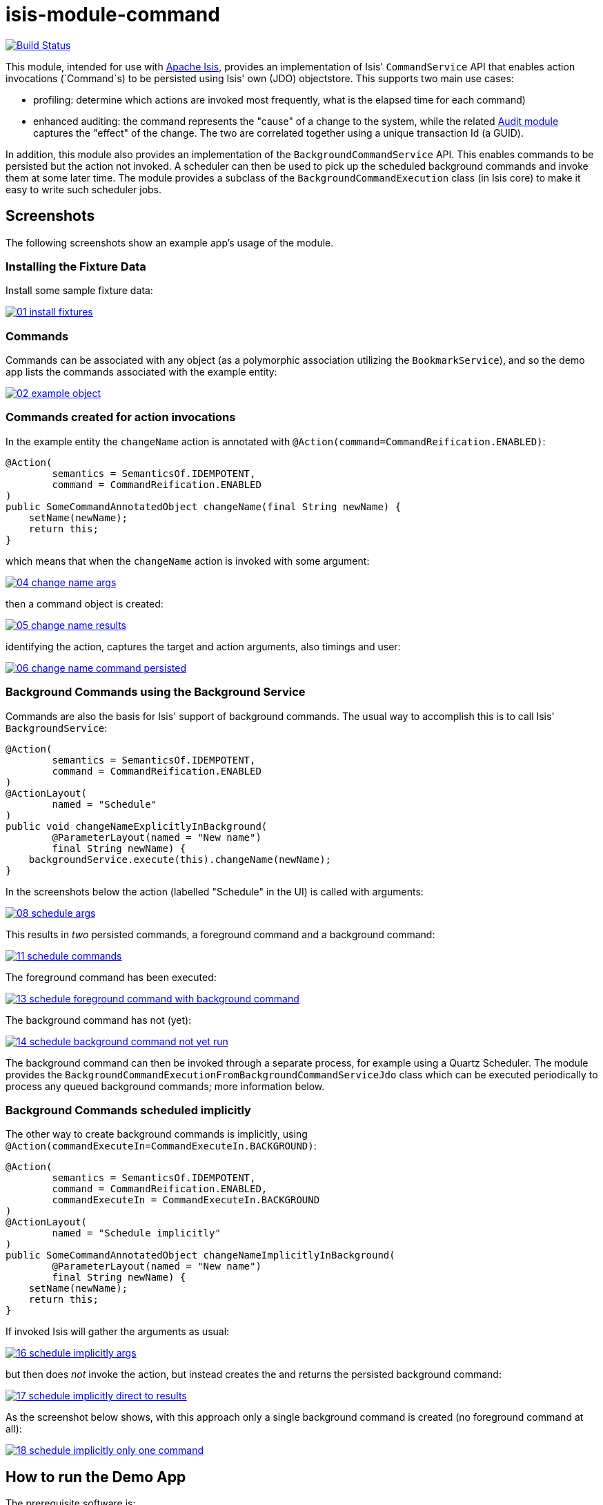 = isis-module-command

image:https://travis-ci.org/isisaddons/isis-module-command.png?branch=master[Build Status,link=https://travis-ci.org/isisaddons/isis-module-command]

This module, intended for use with http://isis.apache.org[Apache Isis], provides an implementation of Isis'
`CommandService` API that enables action invocations (`Command`s) to be persisted using Isis' own (JDO) objectstore.
This supports two main use cases:

* profiling: determine which actions are invoked most frequently, what is the elapsed time for each command)

* enhanced auditing: the command represents the "cause" of a change to the system, while the related
 http://isisaddons.org[Audit module] captures the "effect" of the change. The two are correlated together using a
 unique transaction Id (a GUID).

In addition, this module also provides an implementation of the `BackgroundCommandService` API. This enables
commands to be persisted but the action not invoked. A scheduler can then be used to pick up the scheduled background
commands and invoke them at some later time. The module provides a subclass of the `BackgroundCommandExecution` class
(in Isis core) to make it easy to write such scheduler jobs.



== Screenshots

The following screenshots show an example app's usage of the module.

=== Installing the Fixture Data

Install some sample fixture data:

image::https://raw.github.com/isisaddons/isis-module-command/master/images/01-install-fixtures.png[link="https://raw.github.com/isisaddons/isis-module-command/master/images/01-install-fixtures.png"]


=== Commands

Commands can be associated with any object (as a polymorphic association utilizing the `BookmarkService`), and so the
demo app lists the commands associated with the example entity:

image::https://raw.github.com/isisaddons/isis-module-command/master/images/02-example-object.png[link="https://raw.github.com/isisaddons/isis-module-command/master/images/02-example-object.png"]

=== Commands created for action invocations

In the example entity the `changeName` action is annotated with `@Action(command=CommandReification.ENABLED)`:

[source,java]
----
@Action(
        semantics = SemanticsOf.IDEMPOTENT,
        command = CommandReification.ENABLED
)
public SomeCommandAnnotatedObject changeName(final String newName) {
    setName(newName);
    return this;
}
----

which means that when the `changeName` action is invoked with some argument:

image::https://raw.github.com/isisaddons/isis-module-command/master/images/04-change-name-args.png[link="https://raw.github.com/isisaddons/isis-module-command/master/images/04-change-name-args.png"]


then a command object is created:

image::https://raw.github.com/isisaddons/isis-module-command/master/images/05-change-name-results.png[link="https://raw.github.com/isisaddons/isis-module-command/master/images/05-change-name-results.png"]

identifying the action, captures the target and action arguments, also timings and user:

image::https://raw.github.com/isisaddons/isis-module-command/master/images/06-change-name-command-persisted.png[link="https://raw.github.com/isisaddons/isis-module-command/master/images/06-change-name-command-persisted.png"]

=== Background Commands using the Background Service

Commands are also the basis for Isis' support of background commands. The usual way to accomplish this is to call Isis'
`BackgroundService`:

[source,java]
----
@Action(
        semantics = SemanticsOf.IDEMPOTENT,
        command = CommandReification.ENABLED
)
@ActionLayout(
        named = "Schedule"
)
public void changeNameExplicitlyInBackground(
        @ParameterLayout(named = "New name")
        final String newName) {
    backgroundService.execute(this).changeName(newName);
}
----

In the screenshots below the action (labelled "Schedule" in the UI) is called with arguments:

image::https://raw.github.com/isisaddons/isis-module-command/master/images/08-schedule-args.png[link="https://raw.github.com/isisaddons/isis-module-command/master/images/08-schedule-args.png"]

This results in _two_ persisted commands, a foreground command and a background command:

image::https://raw.github.com/isisaddons/isis-module-command/master/images/11-schedule-commands.png[link="https://raw.github.com/isisaddons/isis-module-command/master/images/11-schedule-commands.png"]


The foreground command has been executed:

image::https://raw.github.com/isisaddons/isis-module-command/master/images/13-schedule-foreground-command-with-background-command.png[link="https://raw.github.com/isisaddons/isis-module-command/master/images/13-schedule-foreground-command-with-background-command.png"]


The background command has not (yet):

image::https://raw.github.com/isisaddons/isis-module-command/master/images/14-schedule-background-command-not-yet-run.png[link="https://raw.github.com/isisaddons/isis-module-command/master/images/14-schedule-background-command-not-yet-run.png"]


The background command can then be invoked through a separate process, for example using a Quartz Scheduler. The module
provides the `BackgroundCommandExecutionFromBackgroundCommandServiceJdo` class which can be executed periodically to
process any queued background commands; more information below.

=== Background Commands scheduled implicitly

The other way to create background commands is implicitly, using `@Action(commandExecuteIn=CommandExecuteIn.BACKGROUND)`:

[source,java]
----
@Action(
        semantics = SemanticsOf.IDEMPOTENT,
        command = CommandReification.ENABLED,
        commandExecuteIn = CommandExecuteIn.BACKGROUND
)
@ActionLayout(
        named = "Schedule implicitly"
)
public SomeCommandAnnotatedObject changeNameImplicitlyInBackground(
        @ParameterLayout(named = "New name")
        final String newName) {
    setName(newName);
    return this;
}
----

If invoked Isis will gather the arguments as usual:

image::https://raw.github.com/isisaddons/isis-module-command/master/images/16-schedule-implicitly-args.png[link="https://raw.github.com/isisaddons/isis-module-command/master/images/16-schedule-implicitly-args.png"]


but then does _not_ invoke the action, but instead creates the and returns the persisted background command:

image::https://raw.github.com/isisaddons/isis-module-command/master/images/17-schedule-implicitly-direct-to-results.png[link="https://raw.github.com/isisaddons/isis-module-command/master/images/17-schedule-implicitly-direct-to-results.png"]


As the screenshot below shows, with this approach only a single background command is created (no foreground command
at all):

image::https://raw.github.com/isisaddons/isis-module-command/master/images/18-schedule-implicitly-only-one-command.png[link="https://raw.github.com/isisaddons/isis-module-command/master/images/18-schedule-implicitly-only-one-command.png"]


== How to run the Demo App

The prerequisite software is:

* Java JDK 8 (>= 1.9.0) or Java JDK 7 (>= 1.8.0)
** note that the compile source and target remains at JDK 7
* http://maven.apache.org[maven 3] (3.2.x is recommended).

To build the demo app:

[source]
----
git clone https://github.com/isisaddons/isis-module-command.git
mvn clean install
----

To run the demo app:

[source]
----
mvn antrun:run -P self-host
----

Then log on using user: `sven`, password: `pass`

== Relationship to Apache Isis Core

Isis Core 1.6.0 included the `org.apache.isis.module:isis-module-command-jdo:1.6.0` Maven artifact. This module is a
direct copy of that code, with the following changes:

* package names have been altered from `org.apache.isis` to `org.isisaddons.module.command`
* the `persistent-unit` (in the JDO manifest) has changed from `isis-module-command-jdo` to
 `org-isisaddons-module-command-dom`
* a copy-n-paste error in some of the JDO queries for `CommandJdo` have been fixed

Otherwise the functionality is identical; warts and all!

Isis 1.7.0 (and later) no longer ships with `org.apache.isis.module:isis-module-command-jdo`; use this addon module instead.

== How to configure/use

You can either use this module "out-of-the-box", or you can fork this repo and extend to your own requirements. 

=== "Out-of-the-box"

To use "out-of-the-box":

* update your classpath by adding this dependency in your dom project's `pom.xml`: +
+
[source,xml]
----
<dependency>
    <groupId>org.isisaddons.module.command</groupId>
    <artifactId>isis-module-command-dom</artifactId>
    <version>1.13.1</version>
</dependency>
----

* if using `AppManifest`, then update its `getModules()` method: +
+
[source,java]
----
@Override
public List<Class<?>> getModules() {
    return Arrays.asList(
            ...
            org.isisaddons.module.command.CommandModule.class,
    );
}
----

* otherwise, update your `WEB-INF/isis.properties`: +
+
[source,ini]
----
isis.services-installer=configuration-and-annotation
isis.services.ServicesInstallerFromAnnotation.packagePrefix=
            ...,\
            org.isisaddons.module.command.dom,\
            ...
----

Notes:

* Check for later releases by searching http://search.maven.org/#search|ga|1|isis-module-command-dom[Maven Central Repo].


For commands to be created when actions are invoked, some configuration is required. This can be either on a case-by-case basis, or globally:

* by default no action is treated as being a command unless it has explicitly annotated using `@Action(command=CommandReification.ENABLED)`. This is the option used in the example app described above.

* alternatively, commands can be globally enabled by adding a key to `isis.properties`: +
+
[source,ini]
----
isis.services.command.actions=all
----
+
This will create commands even for query-only (`@ActionSemantics(Of.SAFE)`) actions. If these are to be excluded, then use: +
+
[source,ini]
----
isis.services.command.actions=ignoreQueryOnly
----

An individual action can then be explicitly excluded from having a persisted command using `@Action(command=CommandReification.DISABLED)`.



=== "Out-of-the-box" (-SNAPSHOT)

If you want to use the current `-SNAPSHOT`, then the steps are the same as above, except:

* when updating the classpath, specify the appropriate -SNAPSHOT version: +
+
[source,xml]
----
<version>1.14.0-SNAPSHOT</version>
----

* add the repository definition to pick up the most recent snapshot (we use the Cloudbees continuous integration service). We suggest defining the repository in a `&lt;profile&gt;`: +
+
[source,xml]
----
<profile>
    <id>cloudbees-snapshots</id>
    <activation>
        <activeByDefault>true</activeByDefault>
    </activation>
    <repositories>
        <repository>
            <id>snapshots-repo</id>
            <url>http://repository-estatio.forge.cloudbees.com/snapshot/</url>
            <releases>
                <enabled>false</enabled>
            </releases>
            <snapshots>
                <enabled>true</enabled>
            </snapshots>
        </repository>
    </repositories>
</profile>
----


=== Forking the repo

If instead you want to extend this module's functionality, then we recommend that you fork this repo. The repo is
structured as follows:

* `pom.xml` - parent pom
* `app` - the app module used for bootstrapping, containing the `AppManifest`; depends on `dom` and `fixture`
* `dom` - the module implementation, depends on Isis applib
* `fixture` - fixtures, holding a sample domain objects and fixture scripts; depends on `dom`
* `integtests` - integration tests for the module; depends on `app`
* `webapp` - demo webapp (see above screenshots); depends on `app`

Only the `dom` project is released to Maven Central Repo. The versions of the other modules are purposely left at
`0.0.1-SNAPSHOT` because they are not intended to be released.

== API

This module implements two service APIs, `CommandService` and `BackgroundCommandService`. It also provides the
`BackgroundCommandExecutionFromBackgroundCommandServiceJdo` to retrieve background commands for a scheduler to execute.

=== `CommandService`

The `CommandService` defines the following API:

[source,java]
----
public interface CommandService {
    Command create();

    void startTransaction(
        final Command command,
        final UUID transactionId);

    void complete(
        final Command command);

    boolean persistIfPossible(
        final Command command);
}
----

Isis will call this service (if available) to create an instance of (the module's implementation of) `Command`
and to indicate when the transaction wrapping the action is starting and completing.

=== `BackgroundCommandService`

The `BackgroundCommandService` defines the following API:

[source,java]
----
public interface BackgroundCommandService {
    void schedule(
        final ActionInvocationMemento aim,
        final Command command,
        final String targetClassName,
        final String targetActionName,
        final String targetArgs);
}
----

The implementation is responsible for persisting the command such that it can be executed asynchronously.

=== BackgroundCommandExecutionFromBackgroundCommandServiceJdo

The `BackgroundCommandExecutionFromBackgroundCommandServiceJdo` utility class ultimately extends from Isis Core's
`AbstractIsisSessionTemplate`, responsible for setting up an Isis session and obtaining commands.

For example, a Quartz scheduler can be configured to run a job that uses this utility class:

[source,java]
----
public class BackgroundCommandExecutionQuartzJob extends AbstractIsisQuartzJob {
    public BackgroundCommandExecutionQuartzJob() {
        super(new BackgroundCommandExecutionFromBackgroundCommandServiceJdo());
    }
}
----

where `AbstractIsisQuartzJob` is the following boilerplate:

[source,java]
----
public class AbstractIsisQuartzJob implements Job {

    public static enum ConcurrentInstancesPolicy {
        SINGLE_INSTANCE_ONLY,
        MULTIPLE_INSTANCES
    }
    
    private final AbstractIsisSessionTemplate isisRunnable;

    private final ConcurrentInstancesPolicy concurrentInstancesPolicy;
    private boolean executing;

    public AbstractIsisQuartzJob(AbstractIsisSessionTemplate isisRunnable) {
        this(isisRunnable, ConcurrentInstancesPolicy.SINGLE_INSTANCE_ONLY);
    }
    public AbstractIsisQuartzJob(
            AbstractIsisSessionTemplate isisRunnable, 
            ConcurrentInstancesPolicy concurrentInstancesPolicy) {
        this.isisRunnable = isisRunnable;
        this.concurrentInstancesPolicy = concurrentInstancesPolicy;
    }

    /**
     * Sets up an {@link IsisSession} then delegates to the 
     * {@link #doExecute(JobExecutionContext) hook}. 
     */
    public void execute(final JobExecutionContext context) throws JobExecutionException {
        final AuthenticationSession authSession = newAuthSession(context);
        try {
            if(executing &&
               concurrentInstancesPolicy == ConcurrentInstancesPolicy.SINGLE_INSTANCE_ONLY) {
                return;
            }
            executing = true;

            isisRunnable.execute(authSession, context);
        } finally {
            executing = false;
        }
    }

    AuthenticationSession newAuthSession(JobExecutionContext context) {
        String user = getKey(context, SchedulerConstants.USER_KEY);
        String rolesStr = getKey(context, SchedulerConstants.ROLES_KEY);
        String[] roles = Iterables.toArray(
                Splitter.on(",").split(rolesStr), String.class);
        return new SimpleSession(user, roles);
    }

    String getKey(JobExecutionContext context, String key) {
        return context.getMergedJobDataMap().getString(key);
    }
}
----


== Supporting Services and Mixins

As well as the `CommandService` and `BackgroundCommandService` implementations, the module also a number of other
domain services/mixins.  These include:

* `CommandServiceJdoRepository` provides the ability to search for persisted (foreground) `Command`s. None
 of its actions are visible in the user interface (they are all `@Programmatic`) and so this service is automatically
 registered.

* In 1.8.x, the `CommandServiceMenu` provides actions to search for `Command`s, underneath an 'Activity' menu on the
secondary menu bar.

* `BackgroundCommandServiceJdoRepository` provides the ability to search for persisted (background) `Command`s. None
 of its actions are visible in the user interface (they are all `@Programmatic`) and so this service is automatically
 registered.

* `HasTransactionId_command` mixin provides the `command` action to the `HasTransactionId` interface.
 This will therefore display all commands that occurred in a given transaction, in other words whenever a command,
 or also (if configured) a published event or an audit entry is displayed.

* `CommandJdo_childCommands` mixin provides the `childCommands` contributed collection, while `CommandJdo_siblingCommands` mixin provides the `siblingCommands` contributed collection

In addition, the `T_backgroundCommands` abstract mixin can be used to contribute a `backgroundCommands` collection to any
object that can be used as the target of a command, returning the 30 most recent background commands.  For example:

[source,java]
----
@Mixin
public class SomeObject_backgroundCommands extends T_backgroundCommands<SomeObject> {
    public SomeObject_backgroundCommands(final SomeObject someObject) {
        super(domainObject);
    }
}
----

where `SomeObject` is the class of the target domain class.

(As of 1.8.x and later) these various services are automatically registered, meaning that any UI functionality they provide
will appear in the user interface. If this is not required, then either use security permissions or write a vetoing
subscriber on the event bus to hide this functionality, eg:

[source,java]
----
@DomainService(nature = NatureOfService.DOMAIN)
public class HideIsisAddonsAuditingFunctionality extends AbstractSubscriber {
    @Programmatic @Subscribe
    public void on(final CommandModule.ActionDomainEvent<?> event) { event.hide(); }
}
----


== Related Modules/Services

As well as defining the `CommandService` and `BackgroundCommandService` APIs, Isis' applib defines several other
closely related services. Implementations of these services are referenced by the
http://www.isisaddons.org[Isis Add-ons] website.

The `AuditingService3` service enables audit entries to be persisted for any change to any object. The command can
be thought of as the "cause" of a change, the audit entries as the "effect". 

The `PublishingService` is another optional service that allows an event to be published when either an object has
changed or an actions has been invoked. There are some similarities between publishing to auditing, but the
publishing service's primary use case is to enable inter-system co-ordination (in DDD terminology, between bounded
contexts).

If the all these services are configured - such that commands, audit entries and published events are all persisted,
then the `transactionId` that is common to all enables seamless navigation between each. (This is implemented through
contributed actions/properties/collections; `Command` implements the `HasTransactionId` interface in Isis' applib,
and it is this interface that each module has services that contribute to).

== Change Log

* `1.13.2` - released against Isis 1.13.0, fixes link:https://github.com/isisaddons/isis-module-command/issues/10[#10], link:https://github.com/isisaddons/isis-module-command/issues/12[#12], link:https://github.com/isisaddons/isis-module-command/issues/13[#13]
* `1.13.1` - released against Isis 1.13.0, fixes link:https://github.com/isisaddons/isis-module-command/issues/9[#9]
* `1.13.0` - released against Isis 1.13.0
* `1.12.1` - released against Isis 1.12.1; fixes link:https://github.com/isisaddons/isis-module-command/issues/7[#7]
* `1.12.0` - released against Isis 1.12.0
* `1.11.0` - released against Isis 1.11.0
* `1.10.0` - released against Isis 1.10.0
* `1.9.0` - released against Isis 1.9.0; changed mapping of entities to use 'isiscommand' schema; using LONGVARCHAR for blobs;
* `1.8.1` - released against Isis 1.8.0 (fixed).
* `1.8.0` - released against Isis 1.8.0 (nb: this was a bad release, incorrectly referenced -SNAPSHOT version of Isis core).
* `1.7.0` - released against Isis 1.7.0
* `1.6.1` - https://github.com/isisaddons/isis-module-command/issues/1[#1] (don't store bookmarks beyond 2000 characters)
* `1.6.0` - re-released as part of isisaddons, with classes under package `org.isisaddons.module.command`

== Legal Stuff

=== License

[source]
----
Copyright 2014-2016 Dan Haywood

Licensed under the Apache License, Version 2.0 (the
"License"); you may not use this file except in compliance
with the License.  You may obtain a copy of the License at

    http://www.apache.org/licenses/LICENSE-2.0

Unless required by applicable law or agreed to in writing,
software distributed under the License is distributed on an
"AS IS" BASIS, WITHOUT WARRANTIES OR CONDITIONS OF ANY
KIND, either express or implied.  See the License for the
specific language governing permissions and limitations
under the License.
----

=== Dependencies

There are no third-party dependencies.

== Maven deploy notes

Only the `dom` module is deployed, and is done so using Sonatype's OSS support (see
http://central.sonatype.org/pages/apache-maven.html[user guide]).

=== Release to Sonatype's Snapshot Repo

To deploy a snapshot, use:

[source]
----
pushd dom
mvn clean deploy
popd
----

The artifacts should be available in Sonatype's
https://oss.sonatype.org/content/repositories/snapshots[Snapshot Repo].


=== Release an Interim Build

If you have commit access to this project (or a fork of your own) then you can create interim releases using the `interim-release.sh` script.

The idea is that this will - in a new branch - update the `dom/pom.xml` with a timestamped version (eg `1.13.0.20161017-0738`).
It then pushes the branch (and a tag) to the specified remote.

A CI server such as Jenkins can monitor the branches matching the wildcard `origin/interim/*` and create a build.
These artifacts can then be published to a snapshot repository.

For example:

[source]
----
sh interim-release.sh 1.14.0 origin
----

where

* `1.14.0` is the base release
* `origin` is the name of the remote to which you have permissions to write to.


=== Release to Maven Central

The `release.sh` script automates the release process. It performs the following:

* performs a sanity check (`mvn clean install -o`) that everything builds ok
* bumps the `pom.xml` to a specified release version, and tag
* performs a double check (`mvn clean install -o`) that everything still builds ok
* releases the code using `mvn clean deploy`
* bumps the `pom.xml` to a specified release version

For example:

[source]
----
sh release.sh 1.13.2 \
              1.14.0-SNAPSHOT \
              dan@haywood-associates.co.uk \
              "this is not really my passphrase"
----

where
* `$1` is the release version
* `$2` is the snapshot version
* `$3` is the email of the secret key (`~/.gnupg/secring.gpg`) to use for signing
* `$4` is the corresponding passphrase for that secret key.

Other ways of specifying the key and passphrase are available, see the `pgp-maven-plugin`'s
http://kohsuke.org/pgp-maven-plugin/secretkey.html[documentation]).

If the script completes successfully, then push changes:

[source]
----
git push origin master
git push origin 1.13.2
----

If the script fails to complete, then identify the cause, perform a `git reset --hard` to start over and fix the issue
before trying again. Note that in the `dom`'s `pom.xml` the `nexus-staging-maven-plugin` has the
`autoReleaseAfterClose` setting set to `true` (to automatically stage, close and the release the repo). You may want
to set this to `false` if debugging an issue.

According to Sonatype's guide, it takes about 10 minutes to sync, but up to 2 hours to update http://search.maven.org[search].